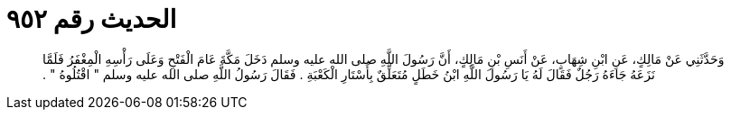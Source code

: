 
= الحديث رقم ٩٥٢

[quote.hadith]
وَحَدَّثَنِي عَنْ مَالِكٍ، عَنِ ابْنِ شِهَابٍ، عَنْ أَنَسِ بْنِ مَالِكٍ، أَنَّ رَسُولَ اللَّهِ صلى الله عليه وسلم دَخَلَ مَكَّةَ عَامَ الْفَتْحِ وَعَلَى رَأْسِهِ الْمِغْفَرُ فَلَمَّا نَزَعَهُ جَاءَهُ رَجُلٌ فَقَالَ لَهُ يَا رَسُولَ اللَّهِ ابْنُ خَطَلٍ مُتَعَلِّقٌ بِأَسْتَارِ الْكَعْبَةِ ‏.‏ فَقَالَ رَسُولُ اللَّهِ صلى الله عليه وسلم ‏"‏ اقْتُلُوهُ ‏"‏ ‏.‏